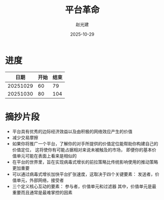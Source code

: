 #+title: 平台革命
#+author: 赵光建
#+date: 2025-10-29

* 进度
|     日期 | 开始 | 结束 |
|----------+------+------|
| 20251029 |   60 |   79 |
|----------+------+------|
| 20251030 |   80 |  104 |
* 摘抄片段
- 平台具有优秀的边际经济效益以及由积极的网络效应产生的价值
- 减少交易摩擦
- 如果你将推广一个平台，了解你的对手所提供的价值定位能帮助你构建自己的价值定位，
  这将使你有可能占据相对来说未被触及的市场，
  即便你的基本价值单元可能在表面上看来是相似的
- 在平台的世界里，旨在实现病毒式增长的前拉策略比传统影响使用的推动策略更加重要
- 可以通过病毒式增长加快平台扩张速度，这取决于四个关键要素：
  发送者，价值单元，外部网络，接受者
- 三个定义核心互动的要素：
  参与者，价值单元和过滤器
  其中，价值单元是最重要而且通常是最难掌控的因素



